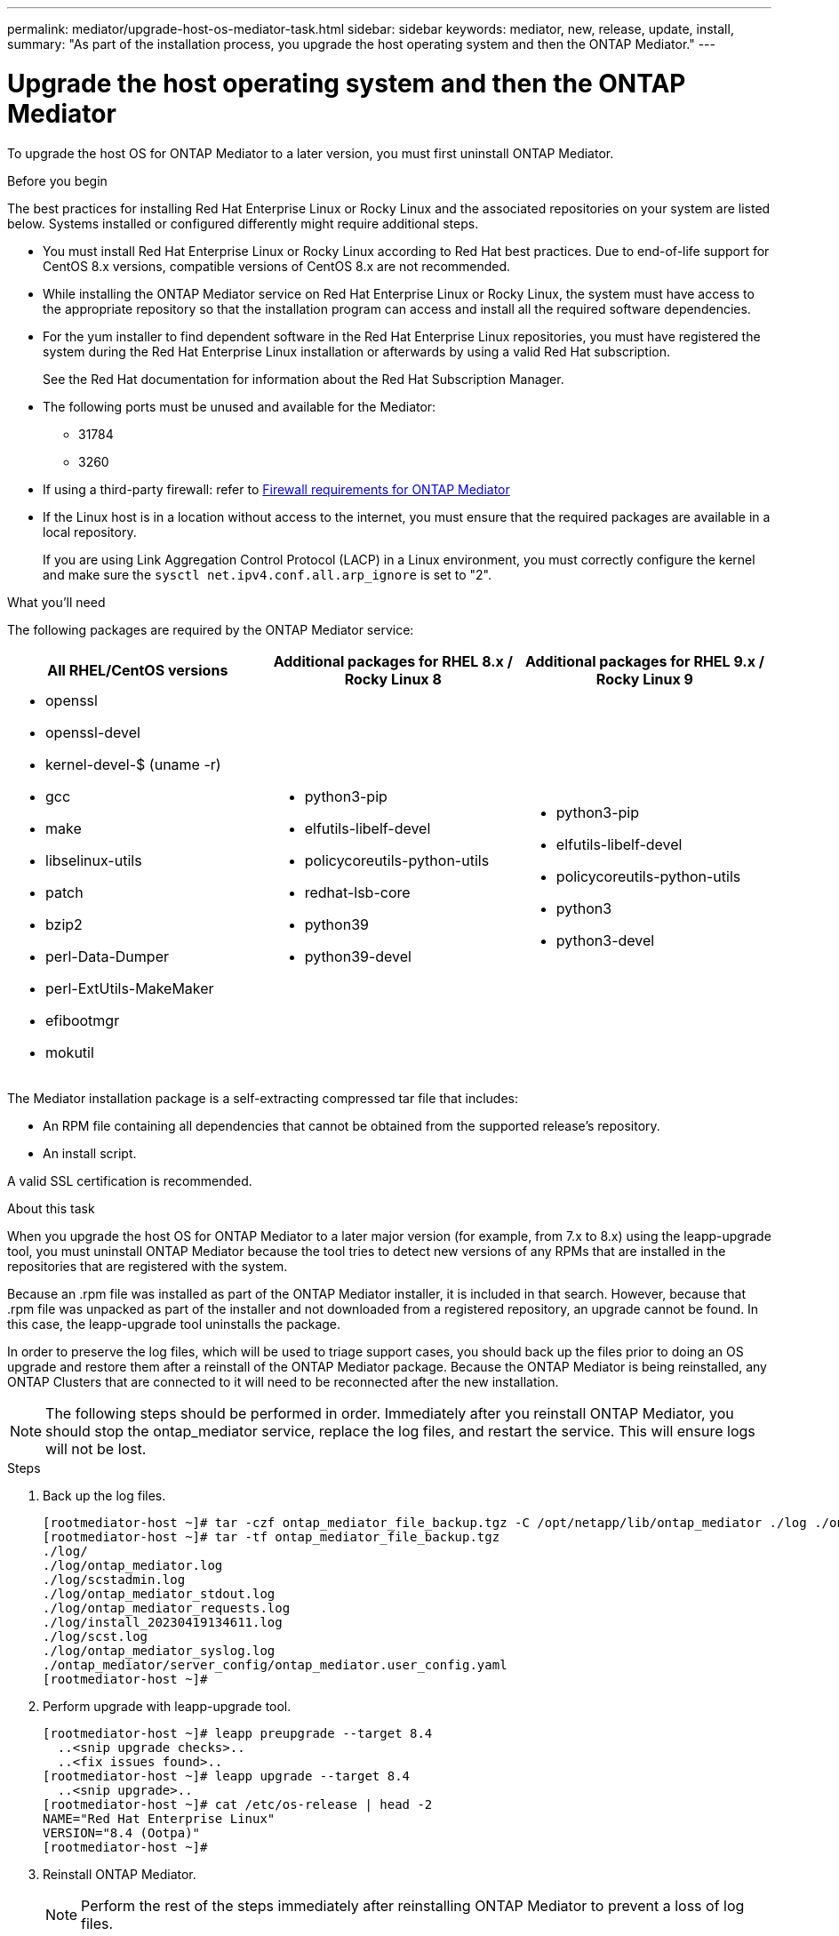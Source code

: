 ---
permalink: mediator/upgrade-host-os-mediator-task.html
sidebar: sidebar
keywords: mediator, new, release, update, install,
summary: "As part of the installation process, you upgrade the host operating system and then the ONTAP Mediator."
---

= Upgrade the host operating system and then the ONTAP Mediator
:icons: font
:imagesdir: ../media/

[.lead]
To upgrade the host OS for ONTAP Mediator to a later version, you must first uninstall ONTAP Mediator.

.Before you begin

The best practices for installing Red Hat Enterprise Linux or Rocky Linux and the associated repositories on your system are listed below. Systems installed or configured differently might require additional steps.

* You must install Red Hat Enterprise Linux or Rocky Linux according to Red Hat best practices. Due to end-of-life support for CentOS 8.x versions, compatible versions of CentOS 8.x are not recommended.
* While installing the ONTAP Mediator service on Red Hat Enterprise Linux or Rocky Linux, the system must have access to the appropriate repository so that the installation program can access and install all the required software dependencies.
* For the yum installer to find dependent software in the Red Hat Enterprise Linux repositories, you must have registered the system during the Red Hat Enterprise Linux installation or afterwards by using a valid Red Hat subscription.
+
See the Red Hat documentation for information about the Red Hat Subscription Manager.
* The following ports must be unused and available for the Mediator:
 ** 31784
 ** 3260
* If using a third-party firewall: refer to link:https://docs.netapp.com/us-en/ontap-metrocluster/install-ip/concept_mediator_requirements.html#firewall-requirements-for-ontap-mediator[Firewall requirements for ONTAP Mediator^]
* If the Linux host is in a location without access to the internet, you must ensure that the required packages are available in a local repository.
+
If you are using Link Aggregation Control Protocol (LACP) in a Linux environment, you must correctly configure the kernel and make sure the `sysctl net.ipv4.conf.all.arp_ignore` is set to "2".

.What you'll need

The following packages are required by the ONTAP Mediator service:

[cols="34,33,33"]
|===

h| All RHEL/CentOS versions h| Additional packages for RHEL 8.x / Rocky Linux 8 h| Additional packages for RHEL 9.x / Rocky Linux 9

a|
 * openssl
 * openssl-devel
 * kernel-devel-$ (uname -r)
 * gcc
 * make
 * libselinux-utils
 * patch
 * bzip2
 * perl-Data-Dumper
 * perl-ExtUtils-MakeMaker
 * efibootmgr
 * mokutil

a|
 * python3-pip
 * elfutils-libelf-devel
 * policycoreutils-python-utils
 * redhat-lsb-core
 * python39
 * python39-devel

a|
 * python3-pip
 * elfutils-libelf-devel
 * policycoreutils-python-utils
 * python3
 * python3-devel

|===

The Mediator installation package is a self-extracting compressed tar file that includes:

* An RPM file containing all dependencies that cannot be obtained from the supported release's repository.
* An install script.

A valid SSL certification is recommended.


.About this task

When you upgrade the host OS for ONTAP Mediator to a later major version (for example, from 7.x to 8.x) using the leapp-upgrade tool, you must uninstall ONTAP Mediator because the tool tries to detect new versions of any RPMs that are installed in the repositories that are registered with the system. 

Because an .rpm file was installed as part of the ONTAP Mediator installer, it is included in that search. However, because that .rpm file was unpacked as part of the installer and not downloaded from a registered repository, an upgrade cannot be found. In this case, the leapp-upgrade tool uninstalls the package.

In order to preserve the log files, which will be used to triage support cases, you should back up the files prior to doing an OS upgrade and restore them after a reinstall of the ONTAP Mediator package. Because the ONTAP Mediator is being reinstalled, any ONTAP Clusters that are connected to it will need to be reconnected after the new installation.

NOTE: The following steps should be performed in order.  Immediately after you reinstall ONTAP Mediator, you should stop the ontap_mediator service, replace the log files, and restart the service. This will ensure logs will not be lost.

.Steps

. Back up the log files.
+
....
[rootmediator-host ~]# tar -czf ontap_mediator_file_backup.tgz -C /opt/netapp/lib/ontap_mediator ./log ./ontap_mediator/server_config/ontap_mediator.user_config.yaml
[rootmediator-host ~]# tar -tf ontap_mediator_file_backup.tgz
./log/
./log/ontap_mediator.log
./log/scstadmin.log
./log/ontap_mediator_stdout.log
./log/ontap_mediator_requests.log
./log/install_20230419134611.log
./log/scst.log
./log/ontap_mediator_syslog.log
./ontap_mediator/server_config/ontap_mediator.user_config.yaml
[rootmediator-host ~]#
....

. Perform upgrade with leapp-upgrade tool.
+
....
[rootmediator-host ~]# leapp preupgrade --target 8.4
  ..<snip upgrade checks>..
  ..<fix issues found>..
[rootmediator-host ~]# leapp upgrade --target 8.4
  ..<snip upgrade>..
[rootmediator-host ~]# cat /etc/os-release | head -2
NAME="Red Hat Enterprise Linux"
VERSION="8.4 (Ootpa)"
[rootmediator-host ~]#
....

. Reinstall ONTAP Mediator.
+
NOTE: Perform the rest of the steps immediately after reinstalling ONTAP Mediator to prevent a loss of log files.
+
....
[rootmediator-host ~]# ontap-mediator-1.9.0/ontap-mediator-1.9.0

ONTAP Mediator: Self Extracting Installer

  ..<snip installation>..
[rootmediator-host ~]#
....

. Stop the ontap_mediator service.
+
....
[rootmediator-host ~]# systemctl stop ontap_mediator
[rootmediator-host ~]#
....

. Replace the log files.
+
....
[rootmediator-host ~]# tar -xf ontap_mediator_log_backup.tgz -C /opt/netapp/lib/ontap_mediator
[rootmediator-host ~]#
....

. Start the ontap_mediator service.
+
....
[rootmediator-host ~]# systemctl start ontap_mediator
[rootmediator-host ~]#
....

. Reconnect all ONTAP clusters to the upgraded ONTAP Mediator
+
.Procedure for MetroCluster over IP 
[%collapsible]
====
....
siteA::> metrocluster configuration-settings mediator show
Mediator IP     Port    Node                    Configuration Connection
                                                Status        Status
--------------- ------- ----------------------- ------------- -----------
172.31.40.122
                31784   siteA-node2             true          false
                        siteA-node1             true          false
                        siteB-node2             true          false
                        siteB-node2             true          false
siteA::> metrocluster configuration-settings mediator remove
Removing the mediator and disabling Automatic Unplanned Switchover. It may take a few minutes to complete.
Please enter the username for the mediator: mediatoradmin
Please enter the password for the mediator:
Confirm the mediator password:
Automatic Unplanned Switchover is disabled for all nodes...
Removing mediator mailboxes...
Successfully removed the mediator.

siteA::> metrocluster configuration-settings mediator add -mediator-address 172.31.40.122
Adding the mediator and enabling Automatic Unplanned Switchover. It may take a few minutes to complete.
Please enter the username for the mediator: mediatoradmin
Please enter the password for the mediator:
Confirm the mediator password:
Successfully added the mediator.

siteA::> metrocluster configuration-settings mediator show
Mediator IP     Port    Node                    Configuration Connection
                                                Status        Status
--------------- ------- ----------------------- ------------- -----------
172.31.40.122
                31784   siteA-node2             true          true
                        siteA-node1             true          true
                        siteB-node2             true          true
                        siteB-node2             true          true
siteA::>
....
====

.Procedure for SnapMirror active sync
[%collapsible]
====

For SnapMirror active sync, if you installed your TLS certificate outside of the /opt/netapp directory, then you will not need to reinstall it. If you were using the default generated self-signed certificate or put your custom certificate in the /opt/netapp directory, then you should back it up and restore it.

....
peer1::> snapmirror mediator show
Mediator Address Peer Cluster     Connection Status Quorum Status
---------------- ---------------- ----------------- -------------
172.31.49.237    peer2            unreachable       true

peer1::> snapmirror mediator remove -mediator-address 172.31.49.237 -peer-cluster peer2
 
Info: [Job 39] 'mediator remove' job queued

peer1::> job show -id 39
                            Owning
Job ID Name                 Vserver    Node           State
------ -------------------- ---------- -------------- ----------
39     mediator remove      peer1      peer1-node1    Success
     Description: Removing entry in mediator

peer1::> security certificate show -common-name ONTAPMediatorCA
Vserver    Serial Number   Certificate Name                       Type
---------- --------------- -------------------------------------- ------------
peer1
        4A790360081F41145E14C5D7CE721DC6C210007F
                        ONTAPMediatorCA                        server-ca
    Certificate Authority: ONTAP Mediator CA
        Expiration Date: Mon Apr 17 10:27:54 2073

peer1::> security certificate delete -common-name ONTAPMediatorCA *
1 entry was deleted.

 peer1::> security certificate install -type server-ca -vserver peer1

Please enter Certificate: Press <Enter> when done
  ..<snip ONTAP Mediator CA public key>..

You should keep a copy of the CA-signed digital certificate for future reference.

The installed certificate's CA and serial number for reference:
CA: ONTAP Mediator CA
serial: 44786524464C5113D5EC966779D3002135EA4254

The certificate's generated name for reference: ONTAPMediatorCA

peer2::> security certificate delete -common-name ONTAPMediatorCA *
1 entry was deleted.

peer2::> security certificate install -type server-ca -vserver peer2

 Please enter Certificate: Press <Enter> when done
..<snip ONTAP Mediator CA public key>..


You should keep a copy of the CA-signed digital certificate for future reference.

The installed certificate's CA and serial number for reference:
CA: ONTAP Mediator CA
serial: 44786524464C5113D5EC966779D3002135EA4254

The certificate's generated name for reference: ONTAPMediatorCA

peer1::> snapmirror mediator add -mediator-address 172.31.49.237 -peer-cluster peer2 -username mediatoradmin

Notice: Enter the mediator password.

Enter the password:
Enter the password again:

Info: [Job: 43] 'mediator add' job queued

peer1::> job show -id 43
                            Owning
Job ID Name                 Vserver    Node           State
------ -------------------- ---------- -------------- ----------
43     mediator add         peer1      peer1-node2    Success
    Description: Creating a mediator entry

peer1::> snapmirror mediator show
Mediator Address Peer Cluster     Connection Status Quorum Status
---------------- ---------------- ----------------- -------------
172.31.49.237    peer2            connected         true

peer1::>

....
====

////
The following table provides the upgrade guidelines if you are upgrading from RHEL/CentOS 7.6 to a later RHEL/CentOS release in addition to upgrading the ONTAP Mediator version.

[cols="20,20,60"]
|===

h| Target Linux version h| Target Mediator version h| Upgrade notes

a|
* Red Hat Enterprise Linux: 7.6, 7.7, 7.8, 8.1
* CentOS: 7.6, 7.7, 7.8
a|
1.2
a|

* The upgrade must be performed in the following order:
 .. Upgrade the operating system from RHEL/CentOS version.
 .. Reboot the host to apply the kernel module changes.
 .. Upgrade the Mediator from the immediately prior version to the current version.
* For MetroCluster:
. The storage iscsi-initiator show command will report that the connection to the Mediator service is down during the upgrade.
. The ONTAP operating system will generate the following EMS events:
 .. cf.mccip.med.auso.stDisabled during the upgrade
 .. cf.mccip.med.auso.stEnabled when automatic unplanned switchover is re-enabled

a|
* Red Hat Enterprise Linux: 7.6, 7.7, 7.8, 7.9, 8.1, 8.2, 8.3
* CentOS: 7.6, 7.7, 7.8, 7.9
a|
1.3
a|
.. Upgrade the operating system from RHEL/CentOS version.
.. Reboot the host to apply the kernel module changes.
.. Upgrade the Mediator from the immediately prior version to the current version.


a|
* Red Hat Enterprise Linux: 7.6, 7.7, 7.8, 7.9, 8.1, 8.2, 8.3, 8.4, 8.5
* CentOS: 7.6, 7.7, 7.8, 7.9
a|
1.4
a|
.. Upgrade the operating system from RHEL/CentOS version.
.. Reboot the host to apply the kernel module changes.
.. Upgrade the Mediator from the immediately prior version to the current version.
a|
* Red Hat Enterprise Linux: 7.6, 7.7, 7.8, 7.9, 8.1, 8.2, 8.3, 8.4, 8.5
* CentOS: 7.6, 7.7, 7.8, 7.9
a|
1.5
a|
.. Upgrade the operating system from RHEL/CentOS version.
.. Reboot the host to apply the kernel module changes.
If you do not reboot the host, an error message appears prompting you to perform a reboot.
.. Upgrade the Mediator from the immediately prior version to the current version.
a|


|===

////



// 2021-04-21 ONTAPEX-133437
// 2021-05-05 review comment in IDR-67
// ontap-metrocluster issue #146, 7 march 2022
// 2022-04-28, BURT 1470656
// january 2022 ontap-metrocluster/issues/35
// 19 july 2022, ontap-issues-564
// ONTAPDOC-955, 2023 May 05
// ONTAPDOC-1427,2023 Dec 06

